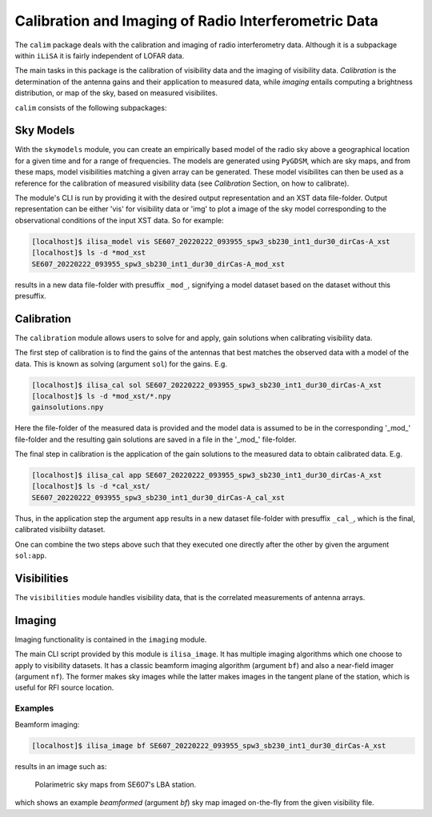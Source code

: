 Calibration and Imaging of Radio Interferometric Data
=====================================================

The ``calim`` package deals with the calibration and imaging of radio
interferometry data. Although it is a subpackage within ``iLiSA``
it is fairly independent of LOFAR data.

The main tasks in this package is the calibration of visibility data and
the imaging of visibility data. *Calibration* is the determination of the
antenna gains and their application to measured data, while *imaging* entails
computing a brightness distribution, or map of the sky, based on measured
visibilites.

``calim`` consists of the following subpackages:

Sky Models
----------
With the ``skymodels`` module, you can create an empirically based model of the
radio sky above a geographical location for a given time and for a range of
frequencies. The models are generated using ``PyGDSM``, which are sky maps,
and from these maps, model visibilities matching a given array can be
generated. These model visibilites can then be used as a reference for the
calibration of measured visibility data (see `Calibration` Section, on how to
calibrate).

The module's CLI is run by providing it with the desired output representation
and an XST data file-folder. Output representation can be either 'vis' for
visibility data or 'img' to plot a image of the sky model corresponding to the
observational conditions of the input XST data. So for example:

.. code-block:: console

   [localhost]$ ilisa_model vis SE607_20220222_093955_spw3_sb230_int1_dur30_dirCas-A_xst
   [localhost]$ ls -d *mod_xst
   SE607_20220222_093955_spw3_sb230_int1_dur30_dirCas-A_mod_xst

results in a new data file-folder with presuffix ``_mod_``, signifying a model
dataset based on the dataset without this presuffix.

Calibration
-----------
The ``calibration`` module allows users to solve for and apply, gain solutions
when calibrating visibility data.

The first step of calibration is to find the gains of the antennas that best
matches the observed data with a model of the data. This is known as
solving (argument ``sol``) for the gains. E.g.

.. code-block:: console

   [localhost]$ ilisa_cal sol SE607_20220222_093955_spw3_sb230_int1_dur30_dirCas-A_xst
   [localhost]$ ls -d *mod_xst/*.npy
   gainsolutions.npy

Here the file-folder of the measured data is provided and the model data is
assumed to be in the corresponding '_mod_' file-folder and the resulting
gain solutions are saved in a file in the '_mod_' file-folder.

The final step in calibration is the application of the gain solutions to the
measured data to obtain calibrated data. E.g.

.. code-block:: console

   [localhost]$ ilisa_cal app SE607_20220222_093955_spw3_sb230_int1_dur30_dirCas-A_xst
   [localhost]$ ls -d *cal_xst/
   SE607_20220222_093955_spw3_sb230_int1_dur30_dirCas-A_cal_xst

Thus, in the application step the argument ``app`` results in a new dataset
file-folder with presuffix ``_cal_``, which is the final, calibrated
visibiilty dataset.

One can combine the two steps above such that they executed one directly after
the other by given the argument ``sol:app``.

Visibilities
------------
The ``visibilities`` module handles visibility data, that is the correlated
measurements of antenna arrays.

Imaging
-------
Imaging functionality is contained in the ``imaging`` module.

The main CLI script provided by this module is ``ilisa_image``. It has multiple
imaging algorithms which one choose to apply to visibility datasets.
It has a classic beamform imaging algorithm (argument ``bf``) and also
a near-field imager (argument ``nf``). The former makes sky images while the
latter makes images in the tangent plane of the station, which is useful for
RFI source location.

Examples
^^^^^^^^
Beamform imaging:

.. code-block:: console

   [localhost]$ ilisa_image bf SE607_20220222_093955_spw3_sb230_int1_dur30_dirCas-A_xst

results in an image such as:

.. figure:: ./Ex_ilisa_image_img.png
    :alt: Example ilisa_image image.

    Polarimetric sky maps from SE607's LBA station.

which shows an example *beamformed* (argument `bf`) sky map imaged
on-the-fly from the given visibility file.
